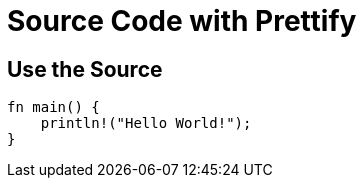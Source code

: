 // .source-prettify
// Demonstration of source highlighting with prettify
// :include: //div[@class="slides"]
// :header_footer:
= Source Code with Prettify
:icons: font
:source-highlighter: prettify

== Use the Source

[source, rust]
----
fn main() {
    println!("Hello World!");
}
----
